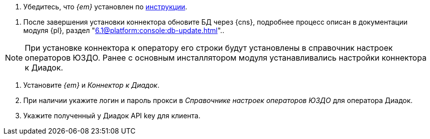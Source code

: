 // tag::install-edi[]
. Убедитесь, что _{em}_ установлен по xref:admin:install.adoc[инструкции].
// end::install-edi[]

// tag::db-select[]
. После завершения установки коннектора обновите БД через {cns}, подробнее процесс описан в документации модуля {pl}, раздел "xref:6.1@platform:console:db-update.adoc[]"..
// end::db-select[]

// tag::settings[]
[NOTE]
====
При установке коннектора к оператору его строки будут установлены в справочник настроек операторов ЮЗДО. Ранее с основным инсталлятором модуля устанавливались настройки коннектора к Диадок.
====
// end::settings[]

// tag::connector[]
. Установите _{em}_ и _Коннектор к Диадок_.
. При наличии укажите логин и пароль прокси в _Справочнике настроек операторов ЮЗДО_ для оператора Диадок.
. Укажите полученный у Диадок API key для клиента.
// end::connector[]